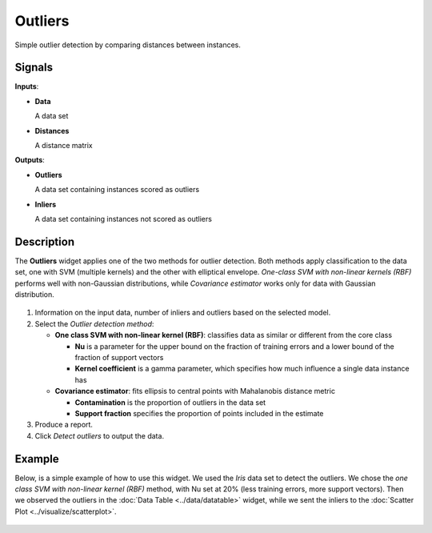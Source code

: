 Outliers
========

.. figure:: icons/outliers.png

Simple outlier detection by comparing distances between instances.

Signals
-------

**Inputs**:

-  **Data**

   A data set

-  **Distances**

   A distance matrix

**Outputs**:

-  **Outliers**

   A data set containing instances scored as outliers

-  **Inliers**

   A data set containing instances not scored as outliers

Description
-----------

The **Outliers** widget applies one of the two methods for outlier
detection. Both methods apply classification to the data set, one with
SVM (multiple kernels) and the other with elliptical envelope.
*One-class SVM with non-linear kernels (RBF)* performs well with
non-Gaussian distributions, while *Covariance estimator* works only for
data with Gaussian distribution.

.. figure:: images/Outliers-stamped.png

1. Information on the input data, number of inliers and outliers based
   on the selected model.
2. Select the *Outlier detection method*:

   -  **One class SVM with non-linear kernel (RBF)**: classifies data as
      similar or different from the core class

      -  **Nu** is a parameter for the upper bound on the fraction of
         training errors and a lower bound of the fraction of support
         vectors
      -  **Kernel coefficient** is a gamma parameter, which specifies how
         much influence a single data instance has

   -  **Covariance estimator**: fits ellipsis to central points with
      Mahalanobis distance metric

      -  **Contamination** is the proportion of outliers in the data set
      -  **Support fraction** specifies the proportion of points included
         in the estimate

3. Produce a report. 
4. Click *Detect outliers* to output the data.

Example
-------

Below, is a simple example of how to use this widget. We used the *Iris*
data set to detect the outliers. We chose the *one class SVM with
non-linear kernel (RBF)* method, with Nu set at 20% (less training
errors, more support vectors). Then we observed the outliers in the
:doc:`Data Table <../data/datatable>` widget, while we sent the inliers to the :doc:`Scatter
Plot <../visualize/scatterplot>`.

.. figure:: images/Outliers-Example.png
 